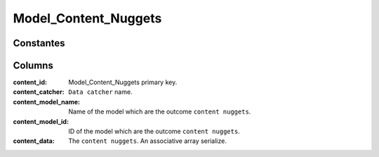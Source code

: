 Model_Content_Nuggets
#####################

.. php:namespace:: Nos

.. php:class:: Model_Content_Nuggets

	Extend :php:class:`Nos\\Orm\\Model`.

.. todo::

	* liens vers reference glossaire de data catchers
	* liens vers reference glossaire de content nugget

Constantes
**********

.. php:const:: DEFAULT_CATCHER

	Value a default ``data catcher`` for ``content_catcher`` column.


Columns
*******

:content_id: Model_Content_Nuggets primary key.
:content_catcher: ``Data catcher`` name.
:content_model_name: Name of the model which are the outcome ``content nuggets``.
:content_model_id: ID of the model which are the outcome ``content nuggets``.
:content_data: The ``content nuggets``. An associative array serialize.
